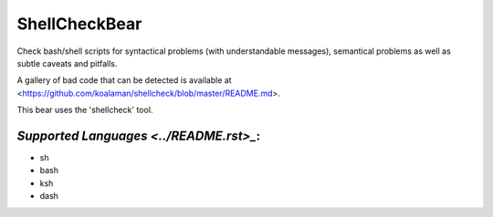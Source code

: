 **ShellCheckBear**
==================

Check bash/shell scripts for syntactical problems (with understandable
messages), semantical problems as well as subtle caveats and pitfalls.

A gallery of bad code that can be detected is available at
<https://github.com/koalaman/shellcheck/blob/master/README.md>.

This bear uses the 'shellcheck' tool.

`Supported Languages <../README.rst>_`:
-----

* sh
* bash
* ksh
* dash

